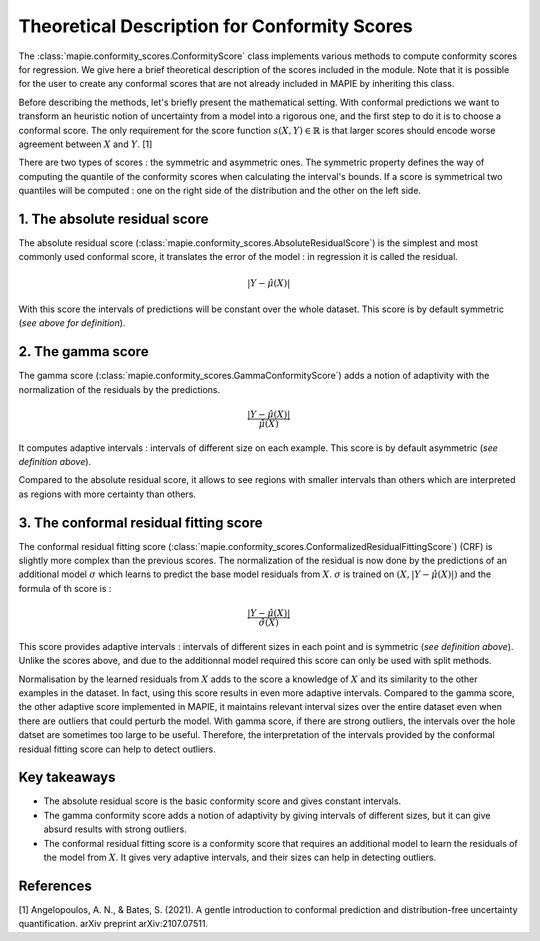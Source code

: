 .. title:: Theoretical Description : contents

.. _theoretical_description_conformity_scores:

=============================================
Theoretical Description for Conformity Scores
=============================================

The :class:`mapie.conformity_scores.ConformityScore` class implements various
methods to compute conformity scores for regression.
We give here a brief theoretical description of the scores included in the module.
Note that it is possible for the user to create any conformal scores that are not 
already included in MAPIE by inheriting this class.

Before describing the methods, let's briefly present the mathematical setting.
With conformal predictions we want to transform an heuristic notion of uncertainty
from a model into a rigorous one, and the first step to do it is to choose a conformal score.
The only requirement for the score function :math:`s(X, Y) \in \mathbb{R}` is
that larger scores should encode worse agreement between :math:`X` and :math:`Y`. [1]

There are two types of scores : the symmetric and asymmetric ones.
The symmetric property defines the way of computing the quantile of the conformity
scores when calculating the interval's bounds. If a score is symmetrical two
quantiles will be computed : one on the right side of the distribution
and the other on the left side.

1. The absolute residual score
==============================

The absolute residual score (:class:`mapie.conformity_scores.AbsoluteResidualScore`)
is the simplest and most commonly used conformal score, it translates the error
of the model : in regression it is called the residual.

.. math:: |Y-\hat{\mu}(X)|

With this score the intervals of predictions will be constant over the whole dataset.
This score is by default symmetric (*see above for definition*).

2. The gamma score
==================

The gamma score (:class:`mapie.conformity_scores.GammaConformityScore`) adds a
notion of adaptivity with the normalization of the residuals by the predictions.

.. math:: \frac{|Y-\hat{\mu}(X)|}{\hat{\mu}(X)}

It computes adaptive intervals : intervals of different size on each example.
This score is by default asymmetric (*see definition above*).

Compared to the absolute residual score, it allows to see regions with smaller intervals
than others which are interpreted as regions with more certainty than others.

3. The conformal residual fitting score
=======================================

The conformal residual fitting score (:class:`mapie.conformity_scores.ConformalizedResidualFittingScore`)
(CRF) is slightly more complex than the previous scores.
The normalization of the residual is now done by the predictions of an additional model
:math:`\sigma` which learns to predict the base model residuals from :math:`X`.
:math:`\sigma` is trained on :math:`(X, |Y-\hat{\mu}(X)|)` and the formula of th score is :

.. math:: \frac{|Y-\hat{\mu}(X)|}{\hat{\sigma}(X)}

This score provides adaptive intervals : intervals of different sizes in each point
and is symmetric (*see definition above*). Unlike the scores above, and due to
the additionnal model required this score can only be used with split methods.

Normalisation by the learned residuals from :math:`X` adds to the score a knowledge of
:math:`X` and its similarity to the other examples in the dataset. In fact, using this
score results in even more adaptive intervals. Compared to the gamma score, the other adaptive
score implemented in MAPIE, it maintains relevant interval sizes over the entire dataset
even when there are outliers that could perturb the model. With gamma score, if
there are strong outliers, the intervals over the hole datset are sometimes too large
to be useful.
Therefore, the interpretation of the intervals provided by the conformal residual fitting
score can help to detect outliers.


Key takeaways
=============

- The absolute residual score is the basic conformity score and gives constant intervals.
- The gamma conformity score adds a notion of adaptivity by giving intervals of different sizes,
  but it can give absurd results with strong outliers.
- The conformal residual fitting score is a conformity score that requires an additional model
  to learn the residuals of the model from :math:`X`. It gives very adaptive intervals,
  and their sizes can help in detecting outliers.

References
==========

[1] Angelopoulos, A. N., & Bates, S. (2021). A gentle introduction to conformal
prediction and distribution-free uncertainty quantification. arXiv preprint arXiv:2107.07511.